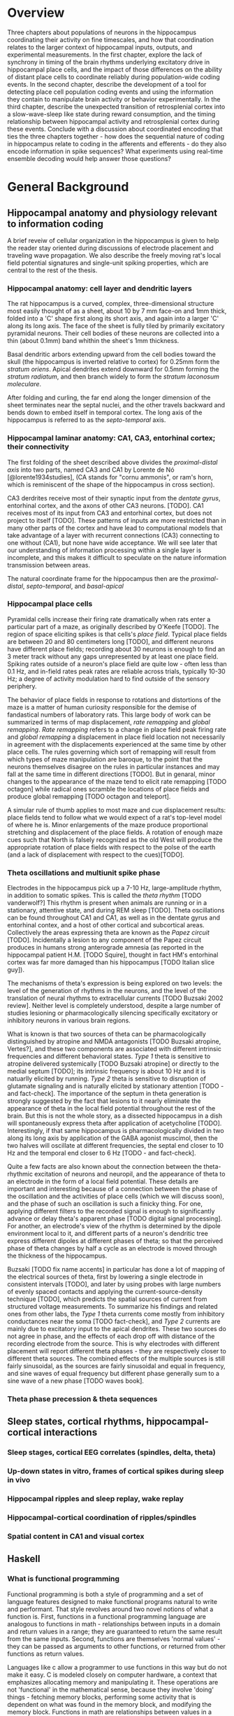 


* Overview

Three chapters about populations of neurons in the hippocampus
coordinating their activity on fine timescales, and how that
coordination relates to the larger context of hippocampal inputs,
outputs, and experimental measurements. In the first chapter, explore
the lack of synchrony in timing of the brain rhythms underlying
excitatory drive in hippocampal place cells, and the impact of those
differences on the ability of distant place cells to coordinate reliably
during population-wide coding events. In the second chapter, describe
the development of a tool for detecting place cell population coding
events and using the information they contain to manipulate brain
activity or behavior experimentally. In the third chapter, describe the
unexpected transition of retrosplenial cortex into a slow-wave-sleep
like state during reward consumption, and the timing relationship
between hippocampal activity and retrosplenial cortex during these
events. Conclude with a discussion about coordinated encoding that ties
the three chapters together - how does the sequential nature of coding
in hippocampus relate to coding in the afferents and efferents - 
do they also encode information in spike sequences? What experiments 
using real-time ensemble decoding would help answer those questions?




* General Background

** Hippocampal anatomy and physiology relevant to information coding

A brief reveiw of cellular organization in the hippocampus is given to help the reader stay oriented during discussions of electrode placement and traveling wave propagation. We also describe the freely moving rat's local field potential signatures and single-unit spiking properties, which are central to the rest of the thesis.

*** Hippocampal anatomy: cell layer and dendritic layers
The rat hippocampus is a curved, complex, three-dimensional structure most easily thought of as a sheet, about 10 by 7 mm face-on and 1mm thick, folded into a 'C' shape first along its short axis, and again into a larger 'C' along its long axis. The face of the sheet is fully tiled by primarily excitatory pyramidal neurons. Their cell bodies of these neurons are collected into a thin (about 0.1mm) band whithin the sheet's 1mm thickness. 

Basal dendritic arbors extending upward from the cell bodies toward the skull (the hippocampus is inverted relative to cortex) for 0.25mm form the /stratum oriens/. Apical dendrites extend downward for 0.5mm forming the /stratum radiatum/, and then branch widely to form the /stratum laconosum moleculare/.

After folding and curling, the far end along the longer dimension of the sheet terminates near the septal nuclei, and the other travels backward and bends down to embed itself in temporal cortex. The long axis of the hippocampus is referred to as the /septo-temporal/ axis.

*** Hippocampal laminar anatomy: CA1, CA3, entorhinal cortex; their connectivity
The first folding of the sheet described above divides the /proximal-distal axis/ into two parts, named CA3 and CA1 by Lorente de Nó [@lorente1934studies], (CA stands for "cornu ammonis", or ram's horn, which is reminiscent of the shape of the hippocampus in cross section).

CA3 derdrites receive most of their synaptic input from the /dentate gyrus/, entorhinal cortex, and the axons of other CA3 neurons. [TODO]. CA1 receives most of its input from CA3 and entorhinal cortex, but does not project to itself [TODO]. These patterns of inputs are more restricted than in many other parts of the cortex and have lead to computational models that take advantage of a layer with recurrent connections (CA3) connecting to one without (CA1), but none have wide acceptance. We will see later that our understanding of information processing within a single layer is incomplete, and this makes it difficult to speculate on the nature information transmission between areas.

The natural coordinate frame for the hippocampus then are the /proximal-distal/, /septo-temporal/, and /basal-apical/ 

*** Hippocampal place cells
Pyramidal cells increase their firing rate dramatically when rats enter a particular part of a maze, as originally described by O'Keefe [TODO]. The region of space eliciting spikes is that cells's /place field/. Typical place fields are between 20 and 80 centimeters long [TODO], and different neurons have different place fields; recording about 30 neurons is enough to find an 3 meter track without any gaps unrepresented by at least one place field. Spiking rates outside of a neuron's place field are quite low - often less than 0.1 Hz, and in-field rates peak rates are reliable across trials, typically 10-30 Hz; a degree of activity modulation hard to find outside of the sensory periphery.

The behavior of place fields in response to rotations and distortions of the maze is a matter of human curiosity responsible for the demise of fandastical numbers of laboratory rats. This large body of work can be summarized in terms of map displacement, /rate remapping/ and /global remapping/. /Rate remapping/ refers to a change in place field peak firing rate and /global remapping/ a displacement in place field location not necessarily in agreement with the displacements experienced at the same time by other place cells. The rules governing which sort of remapping will result from which types of maze manipulation are baroque, to the point that the neurons themselves disagree on the rules in particular instances and may fall at the same time in different directions [TODO]. But in genaral, minor changes to the appearance of the maze tend to elicit rate remapping [TODO octagon] while radical ones scramble the locations of place fields and produce global remapping [TODO octagon and teleport].

A simular rule of thumb applies to most maze and cue displacement results: place fields tend to follow what we would expect of a rat's top-level model of where he is. Minor enlargements of the maze produce proportional stretching and displacement of the place fields. A rotation of enough maze cues such that North is falsely recognized as the old West will produce the appropriate rotation of place fields with respect to the polse of the earth (and a lack of displacement with respect to the cues)[TODO].


*** Theta oscillations and multiunit spike phase
Electrodes in the hippocampus pick up a 7-10 Hz, large-amplitude rhythm, in addition to somatic spikes. This is called the /theta rhythm/ [TODO vanderwolf?] This rhythm is present when animals are running or in a stationary, attentive state, and during REM sleep [TODO]. Theta oscillations can be found throughout CA1 and CA1, as well as in the dentate gyrus and entorhinal contex, and a host of other cortical and subcortical areas. Collectively the areas expressing theta are known as the /Papez circuit/ [TODO]. Incidentally a lesion to any component of the Papez circuit produces in humans strong anterograde amnesia (as reported in the hippocampal patient H.M. [TODO Squire], thought in fact HM's entorhinal cortex was far more damaged than his hippocampus [TODO Italian slice guy]).

The mechanisms of theta's expression is being explored on two levels: the level of the generation of rhythms in the neurons, and the level of the translation of neural rhythms to extracellular currents [TODO Buzsaki 2002 review]. Neither level is completely understood, despite a large number of studies lesioning or pharmacologically silencing specifically excitatory or inhibitory neurons in various brain regions. 

What is known is that two sources of theta can be pharmacologically distinguished by atropine and NMDA antagonists [TODO Buzsaki atropine, Vertes?], and these two components are associated with different intrinsic frequencies and different behavioral states. /Type 1/ theta is sensitive to atropine delivered systemically [TODO Buzsaki atropine] or directly to the medial septum [TODO]; its intrinsic frequency is about 10 Hz and it is natuarlly elicited by running. /Type 2/ theta is sensitive to disruption of glutamate signaling and is naturally elicited by stationary attention [TODO - and fact-check]. The importance of the septum in theta generation is strongly suggested by the fact that lesions to it nearly eliminate the appearance of theta in the local field potential throughout the rest of the brain. But this is not the whole story, as a dissected hippocampus in a dish will spontaneously express theta after application of acetycholine [TODO]. Interestingly, if that same hippocampus is pharmacologically divided in two along its long axis by application of the GABA agonist muscimol, then the two halves will oscillate at different frequencies, the septal end closer to 10 Hz and the temporal end closer to 6 Hz [TODO - and fact-check].

Quite a few facts are also known about the connection between the theta-rhythmic excitation of neurons and neuropil, and the appearance of theta to an electrode in the form of a local field potential. These details are important and interesting because of a connection between the phase of the oscillation and the activities of place cells (which we will discuss soon), and the phase of such an oscillation is such a finicky thing. For one, applying different filters to the recorded signal is enough to significantly advance or delay theta's apparent phase [TODO digital signal processing]. For another, an electrode's view of the rhythm is determined by the dipole environment local to it, and different parts of a neuron's dendritic tree express different dipoles at different phases of theta; so that the perceived phase of theta changes by half a cycle as an electrode is moved through the thickness of the hippocampus.

Buzsaki [TODO fix name accents] in particular has done a lot of mapping of the electrical sources of theta, first by lowering a single electrode in consistent intervals [TODO], and later by using probes with large numbers of evenly spaced contacts and applying the current-source-density technique [TODO], which predicts the spatial sources of current from structured voltage measurements. To summarize his findings and related ones from other labs, the /Type 1/ theta currents come mostly from inhibitory conductances near the soma [TODO fact-check], and /Type 2/ currents are mainly due to excitatory input to the apical dendrites. These two sources do not agree in phase, and the effects of each drop off with distance of the recording electrode from the source. This is why electrodes with different placement will report different theta phases - they are respectively closer to different theta sources. The combined effects of the multiple sources is still fairly sinusoidal, as the sources are fairly sinusoidal and equal in frequency, and sine waves of equal frequency but different phase generally sum to a sine wave of a new phase [TODO waves book].



*** Theta phase precession & theta sequences

** Sleep states, cortical rhythms, hippocampal-cortical interactions

*** Sleep stages, cortical EEG correlates (spindles, delta, theta)
*** Up-down states in vitro, frames of cortical spikes during sleep in vivo
*** Hippocampal ripples and sleep replay, wake replay
*** Hippocampal-cortical coordination of ripples/spindles
*** Spatial content in CA1 and visual cortex


** Haskell

*** What is functional programming
Functional programming is both a style of programming and a set of language features designed to make functional programs natural to write and performant. That style revolves around two novel notions of what a function is. First, functions in a functional programming language are analogous to functions in math - relationships between inputs in a domain and return values in a range; they are guaranteed to return the same result from the same inputs. Second, functions are themselves 'normal values' - they can be passed as arguments to other functions, or returned from other functions as return values.

Languages like c allow a programmer to use functions in this way but do not make it easy. C is modeled closely on computer hardware, a context that emphasizes allocating memory and manipulating it. These operations are not 'functional' in the mathematical sense, because they involve 'doing' things - fetching memory blocks, performing some activity that is dependent on what was found in the memory block, and modifying the memory block. Functions in math are relationships between values in a domain and a range; these relationships are not dependent on the state of things like memory blocks, and the evaluation of a function's result in math does not impact the world in a way that changes other mathematical equations.

More natural support for functional programming is available in many higher-level languages, for instance python has the builtin functions $map$, which takes a function and a list and returns a list with the function applied to each element. We can write a function that modifies a single number and apply that function to a list of numbers using $map$.

\singlespacing

#+NAME: pythonMap
#+BEGIN_SRC python :results output
  def topLimit(x):
      if x > 10:
          return 10
      else:
          return x

  print map(topLimit,[1,15,20,3,-2,5])
#+END_SRC
#+RESULTS: pythonMap
: [1, 10, 10, 3, -2, 5]

\doublespacing

The $map$ function in Haskell looks very similar, except that there are no parentheses used in applying a function to its arguments. The first line defines the function $topLimit$ as a mapping from number to number, and the second line uses $map$ to apply $topLimit$ to a list of numbers.

\singlespacing

#+NAME: haskellMap 
#+BEGIN_SRC haskell :tangle tangles/haskellMap.hs
module Main where

  topLimit x
    | x > 10    = 10 
    | otherwise = x  

  main = print( map topLimit [1,15,20,3,-2,2] )
#+END_SRC

#+BEGIN_SRC sh :results output :exports results
runhaskell tangles/haskellMap.hs
#+END_SRC

#+RESULTS:
| [1 | 10 | 10 | 3 | -2 | 2] |


\doublespacing

*** What are types
Types are sets like $Integer$ or $String$ whose elements are values, like $\{0, 1, -1, 2, -2, ...\}$ and $\{'Greg', 'Hello\ neuron\backslash n', ...\}$ respectively [TODO]. Their role is to annotate data in a program, which would otherwise exist only as $0$ s and $1$ s whose identity would need to be tracked by the programmer. These annotations ensure that functions and data are paired in the correct way - for example preventing the programmer from attemping to take the square root of a string.

That basic motivation for types has been taken much further in the design of different programming languages. The nature of types is the main feature distinguishing programming languages [TODO]. Type systems divide languages into classes like dynamically typed languages (e.g. python, javascript, lisp), in which values can adopt a new type if the context demands it; and statically typed languages (e.g. c++, Java, Haskell), in which they can't. The term 'object oriented programming' refers to one style of type system, in which smaller types can be collected into a larger type called a 'class', and classes can be derived from a parent class [TODO]. The typical example is a $Car$ class that has associated data, such as a $String$ to identify its owner, a pair of $Number$ s to indicate its location, and a $Number$ to indicate its speed. Another class $Truck$ could be derived from $Car$, and the $Truck$ type would inherit the $Car$ s associated data. We can add additional associated data, like a $Number$ type to indicate the maximum payload and a $Number$ to store the tow rating of its trailer hitch. Individual $Car$ s would be constructed in the program with concrete values in all the associated data fields. The goal in an object-oriented design is to build a heirarchy of sets (types, classes) that reflects the heirarchy of labels of objects. Internal properties of the objects being modeled are 'inside' the types, and running a program involves modifying these interval values. Consequently, the style is very noun-oriented [TODO - Yegee post].

An alternative foundation is to model types around logic, capturing ideas like mutual exclusion, associated data, and value-to-value relationships in the types. We need an example here:

\singlespacing

#+BEGIN_SRC haskell
  data Coord = C Double Double  -- (1)

  ptA = C 0.1 0.1 :: Coord      -- (2)
  ptB = C 1.1 0.1 :: Coord
  ptC = C 0.5 2.1 :: Coord

  data SpikeRegion =            -- (3)
      Box       { corners :: (Coord,Coord), bChans :: (Int,Int)}
    | Polygon   { polyPoints :: [Coord],    pChans :: (Int,Int)}      
    | Union     SpikeRegion SpikeRegion
    | Intersect SpikeRegion SpikeRegion
    | Diff      { rBase :: SpikeRegion, rDelete :: SpikeRegion}

regionA :: SpikeRegion          -- (4)
regionA = Box {corners = (ptA, ptB), bChans = (1,2)}

regionB :: SpikeRegion
regionB = Polygon { polyPoints = [ptA,ptB,ptC], pChans = (2,3)}

regionC :: SpikeRegion
regionC = Intersect regionA regionB
#+END_SRC

 - $(1)$: We first define our own set $Coord$, the set of all pairs of $Double$ s (real numbers). The $C$ is a 'constructor' that can be used to build a $Coord$.

 - $(2)$: $ptA$, $ptB$ and $ptC$ are each particular $Coord$ s, built from $C$ and a pair of real numbers.

 - $(3)$: We define a more complicated type, $SpikeRegion$, the set of amplitude regions that could be used to spike-sort tetrode data. A spike region could take one of five forms. The definition of each form is separated by a $|$ and a new line. The $Box$ constructor builds a Spike Region from a pair of $Coord$ s and the pair of electrode channels used for sorting. The terms 'corners' and 'bChans' here are not important - they are just labels for accessing the $Box$ s internal data later. Alternatively, the $Polygon$ constructor can be appleid to a list of $Coord$ s. $Union$ is different; it is built from its constructor and a pair of other $SpikeRegion$ s. Its meaning in our program is: 'the space that is in either of the associated bounding regions'.

 - $(4)$: We define three different regions. The first is a rectangular region defined for tetrode channels 1 and 2. The second is a polygonal region defined by our three $Coord$ s on channels 2 and 3. The third is the intersection of the first two regions. $regionC$ is a typical sort of region used in manual cluster-cutting: the intersection of regions drawn on two projections. A region that uses a third projection to further restrict $regionC$ could be constructed simply as $Intersect\ regionC\ anotherRegion$.

\doublespacing

To declare five mutually-exclusive sorts of regions in Python, we have two options, neithof of which are as intuitive as the Haskell type above. 

First, we could write one class with an associated string that we set to 'box', 'polygon', etc, as well as the sum of all the associated data for all of the possible sorts of regions. This solution allows a programmer using a $SpikeRegion$ type to accidentally use value that does not belong with that sort of region. If we try to refer to one of the $Intersection$ 's sub-regions when our region is a $Box$, our program will crash at some time in execution. An more serious issue would arise if data were used in a way that disagrees with the meaning of the type but does not cause a crash. It would be a very innocent mistake for a programmer to accidentally make use of the $bChans$ data when working with a $Union$ region, believing that they are taking the union of two projections instead of a union within the full 4 channels of a tetrode. This is a silent bug; the program will run but produce incorrect results. In the best case, a user will notice this and the bug will be fixed; in the worst case the error will propagate into the experimental conclusions.

Alternatively, we could use object-oriented style in Python to enfoce the invariant that $Box$ and $Union$ and the others are associated with different sorts of data. The approach would be to define a $GenericRegion$ class with no assaciated data, and one associated 'stub' function for checking whether the generic region contains a spike (the stub will not be implemented - it's a placeholder). Then five new classes can be written for the five types of region. The derived $Box$ class will have fields for the corners of the box and for the channels of the electrode. The derived $Intersection$ class will have two references to other $SpikeRegion$ s. This solution enforces our invariant nicely, but it forces the functions that use a subtype of $SpikeRegion$ to resolve the actual type; and it cost us a lot of boiler-plate code defining all of our subtypes. Aditionally, we have no way to keep track of whether additional classes will be derived in distant files that are part of the same program.

The mechanism of defining data types in Haskell allows (in fact, forces) the programmer to enumerate the variants of a type in one place, circumventing the issues discussed in the context of Python's types. Additionally, because the definition of our data is collected into one place, the compiler can know enough about our type check its use during compilation, before the program is ever run. It would be impossible for the programmer to accidentally refer to the sub-region of a $Polygon$ and produce an error in running code, for example, because the compiler would recognize this as a contradiction in terms ($Polygon$ has no associated sub-region data) and refuse to produce an program from the faulty code. The compiler can also ensure than any function operating on $SpikeRegions$ has handled every possible case of $SpikeRegion$. This checking is a tremendous source of help to a programmer experimenting with changes in the data model. Without this checking, bringing the rest of a program into alignment with a change to a data definition is often done by running the program to the point of failure, finding and fixing one bug at a time.

Functions in Haskell are values and therefore have types. Their types indicate their domain and range. $length$ is a function from $[a]$ (list of any type) to $Integer$. We will also define a tetrode spike and a function for judging whether it is in a region.

\singlespacing

#+BEGIN_SRC haskell
length :: [a] -> Int
length =  undefined   -- we'll implement length soon

data TetrodeSpike = TS [Double]

regionContainsSpike :: SpikeRegion -> TetrodeSpike -> Bool
regionContainsSpike =  undefined
#+END_SRC

\doublespacing

The type of $regionContainsSpike$ looks strange to normal programmers because there is not a clear distinction between arguments and return values. However there is something interesting happening. The $\rightarrow$ in a type is right associative, so $a \rightarrow b \rightarrow c$ is synonymous with $a \rightarrow (b \rightarrow c)$. $regionContainsSpike$ is in fact a function that takes a $SpikeRegion$ and returns a $(TetrodeSpike \rightarrow Bool)$, a function. We can apply this new function to a $TetrodeSpike$ to get a $Bool$. Surprisingly, all functions in Haskell are 'actually' functions of one argument. Multiple-function arguments can always be simulated in terms of single-argument functions that return new functions taking one argument fewer.

*** Declarative programming

Another side of the story of how Haskell facilitates writing code with fewer bugs is /immutability/ - the notion that variables are fixed at a single value throughout a program. The rationalle is that the behavior of a program is much harder to reason about when variables are allowed to change value. All modern languages have facilities for limiting the access of particular variables to specific other regions in the source code, to make this reasoning easier. Haskell goes to the extreme by forbiding any variable from changing.

Removing the ability to change a variable is obviously an enormous restriction on the flexability and usefullness of a language, and it's not immediately clear how many types of programs we could recover in this regime. In fact, this aspect of Haskell was very unflattering during its early history [TODO - lazy with class]. But a great deal of research and practice have resulted in new programming tools, styles and idioms that bridge the gap. After importing something called a /monad/ from abstract mathematics, the notion of change could be integrated into the type system in a highly principled way [TODO Wadler], and now Haskell is an exceptionally good language for coordinating programs with moving parts and uncertainty from the data in the world.

But before resorting to monads, it is usefull to see how many values can be computed without making use of changing variables, using pure mathematical equations instead.

\singlespacing

#+BEGIN_SRC haskell
length :: [a]    -> Int
length    []     =  0
length    (x:xs) =  1 + length xs
#+END_SRC

\doublespacing

In this listing, the function $length$ is defined by parts. The length of the empty list ( [] ) is $0$. The length of any list that can be broken into its first element and a remainder is $1$ more than the length of the remainder. Evaluating the right-hand-side in the non-empty-list case involves a recursive call to length on $xs$. The term $(x:xs)$ on the left-hand side is a way of naming different parts of the input value passed to the function that makes this kind of recursive definition (the definition of functions in general) convenient. These names only apply within the body of the function, they aren't permanently stored or passed into subfunctions. So when we recursively descend into length, the name $xs$ is a different variable in each context, respectively being bound to a smaller sublist. This is easier to see with the names removed completely:

\singlespacing

#+BEGIN_SRC haskell
  length "Rat"           -- matches (R:"at")
= 1 + length "at"        -- matches (a:"t")
= 1 + 1 + length "t"     -- matches (t: [])
= 1 + 1 + 1 + length []  -- matches []
= 1 + 1 + 1 + 0
= 3
#+END_SRC

\doublespacing

Using recursion, we described the length of the list, rather than computing it with iteration as we would in Python:

\singlespacing

#+BEGIN_SRC python :results output :exports both
def listLength(x):
    nElem = 0
    for i in x:
        nElem = nElem + 1
    return nElem 

print listLength('Hello iteration.')
#+END_SRC

#+RESULTS:
: 16

\doublespacing

The differences between declarative and traditional styles becomes more clear when we combine pieces together into larger programs. Let's try to take the product of the first 10 elemnts of the Fibbonacci sequence.

\singlespacing

#+BEGIN_SRC python :results output :exports both
def listProduct(xs):
    acc = 1
    for n in xs:
        acc = acc * n;
    return acc

def makeFibbonacci(nElems):
    fibs = [1,1]
    for n in range(2,nElems):
        fibs.insert(n,fibs[n-1] + fibs[n-2])
    return fibs

print listProduct(makeFibbonacci(10))

#+END_SRC

#+RESULTS:
: 122522400

\doublespacing

This works, but it's a little unsatisfying to have to say how to build an array filled with Fibbonacci numbers, instead of describing the series itself, and that the definition is tangled up with an arbitrary detail, the length of the list we want to produce. What would happen if we needed the $1000000000$th number, and the array didn't fit it memory? Should we have used something more complicated like a generator, to produce Fibbonacci numbers without using increasing amounts of memory? This would force any users of $makeFibbonacci$ to consume streams. In Haskell, we use recursion to declare what Fibbonacci numbers are:

\singlespacing

#+BEGIN_SRC haskell :tangle tangles/fib.hs
fibs :: [Integer]
fibs = [1,1] ++ (zipWith (+) fibs (tail fibs))
#+END_SRC

\doublespacing

Translating this into English, $fibs$ is the list [1,1] followed by the list-wise sum of $fibs$ with $fibs$ less its first element. The surprising fact that we can define a value in terms of itself comes from the fact that, in math, we don't need to know the entire list $fibs$ in order to apply a function to $fibs$, we only need to know enough about $fibs$ to satisfy what will be used by the function. Here $fibs$ is defined as a seed and a function that only needs the seed in order to produce the next value. But this is an implementation detail. From the point of view of the programmer, we have our hands on a value $fibs$ that is indistinguiquasble from the entire infinite series. Trying to take the product of the list will take infinite time, not because our definition is infinite, but because we are doing something infinite. On the other hand, we can do something finite with something infinite, and it will take only finite time.

\singlespacing

#+BEGIN_SRC haskell :tangle tangles/fibprod.hs
module Main where

fibs = [1,1] ++ (zipWith (+) fibs (tail fibs))
prodFibs n = product (take n fibs)
main = print(prodFibs 10)
#+END_SRC

#+BEGIN_SRC sh :results output :exports results
runhaskell tangles/fibprod.hs
#+END_SRC

#+RESULTS:
: 122522400

\doublespacing

This property of being able to apply functions to arguments when the arguments aren't fully known is called $laziness$, and it is one of the main features allowing declarative programming style and the combination of diverse software components into large programs. Combining infinite things with other infinite things in finite time, and decoupling mathematical models from details about how many elements to generate, are central to that. For an excellent discussion of functional programming's role as a glue layer between large components see Why Functional Programming Matters [@hughes1989functional].

*** Avoiding bugs by lifting program logic into types, compiler catches mistakes early

*** Concurrency - difficulty of running multiple threads simultaneously
*** Software transactional memory




* Coordinated information coding in a desynchronized network


** Abstract

Brain  areas involved in mnemonic and spatial processing are locked to an underlying 8-12 Hz oscillation known as the theta rhythm.  Different layers of entorhinal cortex, subcortical areas, and hippocampal subfields are each maximally activated during different theta phases; even within field CA1, theta-locked excitation is offset in a gradient manner.  In addition to pacing cell excitability, theta influences spatial information processing by organizing the timing of place cell ensembles into temporally precise sequences. We sought to determine the impact of theta timing offsets on the coordination of spatial representations in ensembles of place cells in different brain areas.

Along the CA1 septal-temporal axis, we found spatial information content to be synchronized to within 5 ms (TODO), despite a time offset in theta on the order of 30 ms (TODO). Offsets in excitability manifest as a subtle tendency for different brain areas to be more active at different phases of the theta cycle, but this is independent of the encoded spatial information. The same degree of inter-area synchrony is apparent in the hippocampus of stationary rats, which sporadically replays sequences of spatial locations.

This observed information synchrony in the context of desynchronized excitation provides a constraint for future models of fast-timescale space coding. Integrating these findings into a model of theta phase encoding can accoun for previous observations of diverse It also has implications for the integration of spatial signals in downstream structures, which may be befuddled by anything short of a coherent message from converging inputs.

This finding is at odds with prior models that strictly link theta phase to place cell spike timing. Adding a baseline excitatory drive to each area according to that area's phase offset brings the population information into synchrony and accounts for anatomical gradations in spatial receptive field shape.  These results show that fine-timescale information coding can be decoupled from underlying differences in timing of excitatory drive.


** Introduction

*** CA1 place cell excitation is timed by 10Hz oscillation - theta rhythm
In many brain areas associated with spatial learning [@morris1984developments; @o1971hippocampus; @ranck1984head; @hafting2005microstructure] and episodic memory [@milner1968further; @victor1971wernicke; @annese2014postmortem], neural activity is modulated by a 7-12 Hz oscillation called the theta rhythm [@vanderwolf1969hippocampal; @buzsaki2002theta; @mitchell1980generation].  The influence of the theta oscillation on spatial and mnemonic information processing has been appreciated at two levels. On the global level, theta is thought to coordinate activity between connected brain regions [@lubenov2009hippocampal; @jones2005theta; @sirota2008entrainment; @colgin2009frequency; @fries2009neuronal]. Locally, theta shapes the fine-timescale properties of information coding within brain areas, by way of theta phase precession [@o1993phase, @skaggs1996theta; @mehta2002role; @dragoi2006temporal; @hafting2008hippocampus].

*** Theta sequences
Place cells spike at precise phases of theta that depend on where a rat is within the place field. The spikes at the beginning of the place cell occur at early phases and spike near the end of the field occur at later phases [@o1993phase]. This lead to the prediction that a collection of cells with partlialy overlapping fields will fire in a strict order according to the relative positions of the place fields [@skaggs1996theta; @dragoi2006temporal]. Later these sequences were observed directly in large groups of simultaneously recorded neurons [@foster2007hippocampal; @gupta2012segmentation; @davidson2009hippocampal]. Interestingly, the tight temporal alignment of place cells in theta sequences is greater than the precision with which individual cells align their spikes to the theta oscillation [@foster2007hippocampal].

Our goal is to understand how the brain processes information during navigation and how that processing leads to later recall. Although we can determine a rat's position very precisely using only firing rate information from place cells [@ahmed2009hippocampal], it has not been established that this is how the rest of the brain interprets hippocampal spiking [@eichenbaum2000hippocampus]. The conspicuously precise sequential ordering of place cell ensembles beyond the temporal resolution of a rate code suggests these sequences as not just a means for adding a bit more accuracy to an estimate of one's current position [@maurer2007network] but a potentially fundamental aspect of limbic information processing [@cheng2013rigid; @chen2014neural].

Understanding the mechanism of theta sequence generation will be important for reasoning about their interactions with other brain areas and possible functional roles. There is not agreement about their mechanism though (in fact very little is known about the origins of spatial properties of cells throughought the limbic circuit), but hypothesized models fall into three camps that emphasize either oscillatory interference, Hebbian phase sequences, or subthreshold receptive fields.

The oscillatory interference model suggests that place cells oscillate at a rate slightly faster than theta measured in the LFP, and that the interference pattern of the two oscillators is a more complex waveform with local peaks that precess with respect to the LFP theta and a low frequency envelope that determines the length of the place field (for details, see [@o1993phase]). This theory is supported by intracellular recordings of the soma and dendrites of hippocampal place cells, which do indeed produce precessing spikes in response to inputs presented at different frequencies [@magee2001dendritic], and which show some signs of oscillatory accelleration during movement through the place field [@harvey2009intracellular]. The main weakness of the model is that the oscillations discussed are purely temporal and their interaction is expected to carry on at a constant rate regardless of an animal's speed, but in reality phase precession aligns with the animal's location within a place field better than it does with time spent in a place field [@o1993phase]. Tweaking the model to match this observation requires a degree of sustained proportional relationship between running speed and theta frequency that isn't seen empirically [@o1993phase; @mcfarland1975relationship; @slawinska1998frequency]. An additional problem for the oscillatory interference model comes from the observation that phase precession continues after the cessation of a brief silencing of the hippocampus [@zugaro2004spike; @moser2005test].

Hebbian phase sequences [@hebb2002organization] are sets of assemblies of cells that excite one another in a feed-forward synaptic chain. One constellation of neurons preferring location $x$ on the track collectively synapse on the population preferring $x+\delta$, and so on, causing a rapid succession of cell assemblies, initiated by the sensory details of the current physical location and terminated by the subsequent surge of theta-rhythmic inhibition, to sweep out a theta sequence ahead of the rat. This model suffers when it comes to producing theta sequences in two-dimensional arenas. Empirically, theta sequences sweep forward in the direction that the rat is facing. The hippocampus would somehow need to unmask selectively the synapses that activate a West-bound sequence of assemblies when the rat is headed West and a North-east bound sequence when the rat is headed North-east, etc. At this point it becomes hard to imagine how such specific matrices of connections could be formed and subsequently selected on a moment-to-moment basis, although there is some work involving grid cells [@hafting2005microstructure] that may make this more feasible [@mcnaughton2006path].

The third model, called the rate-to-phase model, considers CA1 spike timing as an interaction between an excitatory input that ramps up smoothly with spatial location in a place field, on one hand, and the temporally oscillating inhibitory effect of theta, on the other [@mehta2002role]. For any given position in the place field, spikes are fired at the moment when inhibition drops below the excitation associated with that location. Progress in the field and greater excitation means less waiting for inhibition to drop to meet the excitation level, and thus earlier phases. This model directly references space to achieve phase precession, and therefore naturally copes with the finding that phase precession goes according to distance traversed within a field than time spend in a field. Because neither this model nor the phase sequence model involve previous reverberatory activity, they are both compatible with the transient inhibition studies [@zugaro2004spike; @moser2005test].

One thing that is unclear about the rate-to-phase model is where these hypothesized excitatory ramp comes from. The ramping excitation is strictly required to be monotonically increasing; if it were bell-shaped like the place fields of some place cells, we would expect to see a pattern of phase precession followed by phase procession back to late phases, but this does not happen. Additionally, there is no known mechanism that could smooth the summed inputs to CA1 into such a flat ramp; indeed the main inputs to CA1 are themselves theta-rhythmic signals.

Another parameter the rate-to-phase model leaves abstract is the nature of the rhythmic inhibition. It it the somatic inhibition on place cells, the trough of dentricic excitation, the peak spiking phase of a particular class of interneuron? The model works well for accounting for phase precession through a single field without committing to a particular concrete source of theta, but we will need more information as we try to predict higher-order features, for example, the behavior of pairs of cells that for whatever reason are not receiving identical inhibitory inputs.

Theta phase precession has been observed in CA3 [@o1993phase], dentate gyrus (DG) [@skaggs1996theta], medial prefrontal cortex [@jones2005phase], ventral striatum [@van2011theta], entorhinal cortex (EC) layer II (but not layer III) [@hafting2008hippocampus] and the subiculum [@kim2012spatial], as well. Whether phase precession organizes cells within a given area into theta sequences or supplies some other form of ensemble organization, we refer to this as a 'local' role for theta: a set of timing constraints that single cells or small groups must obey perhaps for temporal coding or time-sequence coding.

*** Communication through coherence
At the same time, there is an effort to understand the firing properties of parts of the hippocampus in terms of information flow through a heirarchy of structures with unique functions, similar to the work being done in the visual circuit [@maunsell1983connections]. Here, theta is hypothesized to have a more global role in facilitating the transmission of information between areas. Hippocampal and prefrontal cortical theta oscillations become coherent at times when maze navigation needs to refer to the contents of working memory [@jones2005theta], and this coherence is reflected in the spike times of both hipocampal and prefrontal neurons [@siapas2005prefrontal; @wierzynski2009state]. Spatially restricted bouts of gamma oscillations in somatosensory cortex are modulated by hippocampal theta phase [@sirota2008entrainment], providing an interesting link to the large litterature surrounding cortical gamma oscillations. More direct evidence on the role of theta in pacing gamma oscillations comes from Colgin et. al. [@colgin2009frequency], who showed that in CA1, high-frequence gamma oscillations occur primarily at the peak CA1 spiking phase and are coherent with simultaneous high-frequency gamma oscillations in entorhinal cortex; while low-frequncy gamma is strongest about 90° earlier and is coherent with low-frequency gamma in hippocampal CA3. Based on this Colgin argues that selective theta coherence tunes CA1 to comminucate prefferentialy with one input source or the other.

A related global role for theta attributes specific sorts of information processing to different theta phases; namely that the phase associated with peak entorhinal cortex spiking is responsible for encoding new information and the phase associated with input from CA3 is responsible for memory retrieval [@hasselmo2002proposed].

*** Tension between hypothesized roles in gating communication channels and encoding
These two roles for theta oscillations are difficult to unify, because they make conflicting demands on the details of how neurons interact with the oscillation. If a cell is meeting the timing requirements of selective communication with varying brain areas, can it simultaneously be aligning its spikes fall at progressively earlier theta phases when a rat moves through the cell's place field? 

One model suggests that meeting these requirements simultaneously results in strict relationships between global and local phenomenon, and that we get scientific findings from this 'for free'. Fries [@fries2009model] extrapolates from Colgin's [@colgin2009frequency] work and concludes that early phases of theta in CA1 processes cortical information about the current state of things, and later phases use the modeling capabilities of CA3 to extrapolate into the future. This model is appealing when observing the shape of theta sequences in place cell ensembles; they begin near the rat's current position and sweep quickly out ahead of him, repeating this at every theta cycle. And it accords with the notion of the entorhinal cortex as a sensory structure (being upstream of the hippocampus), and Marr's notion of the CA3 as a pattern extrapolator [@marr1971simple].

Can we account for the theta-locked spike timing of limbic circuit structures in terms of their anatomical ordering? Here things become more difficult. Mizuseki et. al. [@mizuseki2009theta] show that cells in different structures prefer to fire at differet theta phases that bear little reseblance to the sequence implied by a synaptic traversal of the circuit. Rather than EC-Layer II $\rightarrow$ DG $\rightarrow$ CA3 $\rightarrow$ CA1 $\rightarrow$ -> EC-Layer V (the synaptic pathway of the major hippocampal excitatory circuit), CA3 principal cells to spike 90° earlier than EC-Layer II principal cells.  Additionally, spikes of CA1 neurons occur at the opposite phase from that of their peak dendritic excitation [@kamondi1998theta; @buzsaki2002theta].  This phenomenon is acceptable to the global account of theta; it allows for the opening of 'temporal windows' of processing between sequential anatomical processing stages [@mizuseki2009theta]. But it is at odds with intuitive and formal [@huxter2003independent; @kamondi1998theta] models of the fine timescale spiking of place cells, which we expect to follow behind their inputs by conduction delays and synaptic delays. The empirical timing relationships are much longer [@mizuseki2009theta].

Colgin et. al. present data in support of a model associating particular phases of the theta oscillations of CA1 with the opening of specific communication channels to either CA3 or the entorhinal cortex [@colgin2009frequency].  The tension between theta's local and global roles is apparent here, as well. To the extent that CA3-CA1 and entorhinal-CA1 communication is limited to narrow windows of theta phase. Contrary to this, place coding in CA1 involves a smooth transition through cell ensembles that extends over much of the theta cycle [@foster2007hippocampal; @gupta2012segmentation].


*** Theta as traveling wave, excitatory time offsets over hippocampal CA1
Lubenov and Siapas [@lubenov2009hippocampal] presented a novel finding about the nature of the theta oscillation itself. Using large grids of tetrodes carefully positioned a uniform distance from the hippocampal cell layer, and sampling a large extent of the length of the hippocampus, they showed that the theta rhythm is not synchronous within hippocampal CA1. Instead, theta at the septal pole of CA1 are advanced in phase, theta in more posterior parts of CA1 are phase delayed, and theta measured inbetween has a graded delay. The combined activity of these delays resembles a traveling wave with a peak of excitation that 'moves' down the hippocampal long axis once for every cycle of theta. The characteristics of this wave vary from cycle to cycle, but tend to have a spatial wavelength of 12mm, a wavefront speed of 75 mm/sec and a preferred direction about half way between the medial-lateral axis of the skull and the septo-temporal axis of the hippocampus.


*** Theta sequences: locally paced or globally synchronized?

The view of theta as a traveling wave will need to be factored in to any future models that unify the local and global roles for theta, because it has interesting implications in both areas. With theta mediating information transmission to and from CA1, how will those inputs and outputs cope with the fact that the window of receptivity is a moving target? Is it acceptable that structures receiving inputs from one part of CA1 will see maximum activity at a different time from structure receiving inputs from another part of CA1 - and could this sequencing actually be useful? 

How does this fit when we zoom in from talking about bulk spiking rates, to the level of information-carrying single spikes at the local level? If theta phase precession conforms to the anatomicaly sweeping of peak excitation, then theta sequences composed of sets of cells from different regions of CA1 would be similarly offset in time. The periodic replay of spatial sequences would begin slightly earlier in septal CA1 ensembles, and ensembles near intermediate CA1 would begin the same sequence about 45ms later, with ensembles further posterior starting later still. This time shifting may seem to complicate attempts to square theta sequences with anatomical communication. However, it leads to an interesting prediction: that local regions of hippocampus begins a representation trajectory at offset times. Because of this, a downstream structure observing a snapshot of the spiking activity across the whole hippocampus would see different parts of the track encoded at different anatomical locations. Or as Lubenov and Siapas put it, the hippocampus at any instant would not represent a point in space, but a linear span in space [@lubenov2009hippocampal].

Alternatively, theta sequences may not conform to the timing offsets suggested by the traveling theta wave, and the encoded information may be temporally synchronized over large anatomical distances, despite the presumed timing differences in their underlying drive. This scenario presents a very different picture to downstream structures - one in which bulk spike output of the hippocampus goes as a traveling wave, but the information content within it is coherent, and the entire structure does agree to a single point on the track at any instant.

We set out to measure the timing relationship between theta waves and place cell sequences in order to address this one question among many others aimed at unifying the local and global roles for theta in timing spikes. We characterized the impact of spatial tuning and anatomical distance on the cofiring of pairs of place cells, as well as the timing relationships of population-encoded trajectories recovered from anatomically distinct groups of cells, both across CA1 and between CA1 and CA3. We found that in most cases, timing offsets in theta sequences were significantly more synchronized than the temporally offset excitatory waves that modulate them. We suggest that information synchrony may be decoupled from the mechanisms that modulate excitation. This decoupling could be achived in a trivial way, by stipulating that phase precession begins and ends according to an underlying source that is in fact synchronized across hippocampus; or it could be achieved through an active mechanism that supplies extra excitation to the regions that would otherwise be temporally delayed by the traveling theta wave.

** Materials & Methods
*** Subjects

All procedures were approved by the Committee on Animal Care at Massachusetts Institute of Technology and followed US National Institutes of Health guidelines. Tetrode arrays were assembled and implanted  according to the procedure in Nguyen et. at. (TODO 2008) and Kloosterman et. al (TODO 2008). We made several modifications to the materials and proceduces to improve our multi-cell sampling.  First, we glued several hundred half-inch pieces of 29 guage and 30 guage hypodermic tubing into rows about 6 mm long, then stacked and glued the rows together to form a honeycomb patterned jig, for organizing the tetrode guide-tubes that would eventually inhabit the microdrive. Second, we developed the ArtE recording system (TODO detailed in Chapter 2) to run in parallel with our usual usual tetrode recording rig. The broader goals of the ArtE project are to enable real-time data analysis and feedback, but in this experiment we used it merely to increase the number of simultaneously recorded tetrodes.

*** Single-unit tetrode recording

Microdrive arrays were implanted with the center of the grid of tetrodes overlying dorsal CA1 (TODO A/P -4.0, M/L 3.5), spanning 3 mm of hippocampus in the septotemporal dimension and 1.5 mm proximo-distal. In two rats (TODO correct?), tetrodes were lowered into the pyramidal cell layer of CA1 over the course of 2 to 3 weeks and left there for several more weeks of recording.  In two more rats, tetrodes were first lowered into CA1, and later a subset of those was moved further to record simultaneously from field CA3. In each cell layer, we sought to maximize the number of neurons recorded and to minimize within-experiment drift, so closely tracked the shape of sharp wave ripples (which undergo characteristic changes during approach to the cell layer) and later the amplitudes of burgeoning clusters. If either of these factors changed overnight to a degree greater than expected, the tetrode was retracted by 30 - 60 micrometers.

*** Behavioral training

Behavioral training began when nearly all tetrodes exhibited separable spike clusters, and consisted of rewarding rats for simply running back and forth on a curved 3.4 meter linear track, or running continuously counter-clockwise on a 3.4 meter long circular track, with rewards given for every 360 degrees of running for the first 3 laps and for every 270 degrees thereafter. Food deprivation began one or two days prior to the beginning of acquisition, with rats receiving 30 grams of food per day, adjusted up or down depending on the rat's motivation to run and level of comfort (assessed by the amount sleep taken before the running session). The target food-deprived weight was 80\% of free-feeding weight, but we rarely achieved this without disrupting the sleep of the animals, so body weights tended to be 90\% of the free-feeding weight or more, especially after rats learned the simple rules of the task. Additionally, we provided large rewards throughout training (2-5 grams of wetted powdered rat chow per lap), to encourage the long stopping periods during which awake replay can be observed (TODO Foster, 2006). Under these conditions, rats run for about 20 laps or 30 minutes before becoming satiated and ignoring rewards.

*** Electrophysiological Characterization
Spikes and local field potentials were voltage buffered and recorded against a common white-matter reference, at 32 kHz and 2kHz respectively, and position was tracked at 15 Hz through a pair of alternating LED's mounted on the headstage, as in (TODO) Davidson et. al. (2009). Spikes were clustered manually using the custom program, xclust3 (M.A.W. TODO). Place fields were computed for each neuron as in Brown Sejnowski et al (TODO), by partitioning the track into 50 to 100 spatial bins, and dividing the number of spikes occurring with the rat in each spatial bin by the amount of time spent in that spatial bin, in each case only counting events when the rat was moving at least 10 cm/second around the track. Direction of running was also taken into account, allowing us to compute separate tuning curves for the two directions of running, which we label 'outbound' and 'inbound'.

To characterize the phase differences among tetrodes in CA1, a simple spatial traveling wave model was fit to the theta-frequency filtered LFP signals and the theta-filtered multiunit firing rate in turn, as in Lubenov and Spapas [@lubenov2009hippocampal]. TODO expand on this.

*** Theta sequences
Two complementary techniques were used to assess the relationship between phase offsets between tetrodes and timing offsets in spatial information encoding. First, in CA1-only recordings, a pairwise regression was performed similar to that in Dragoi and Buzsaki (TODO 2006), measuring the dependence of short-timescale peak spike time differences on the distance between the peaks of that pair's place fields. We added a second inedpendent variable to this regression: the anatomical distance between each pair of place cells. The result is a model that predicts the average latency between any pair of cells, given that pair's place fields, that pair's anatomical separation, and the parameters of the traveling wave pattern of phase offsets.

Second, Bayesian stimulus reconstruction (TODO Zhang et. al., 1998) was carried out independently using place cells from thre groups of tetrodes at the most septal end, the middle, or the most temporal end of the 3mm recording grid. Unlike the case for large populations of neurons, reconstructions from smaller anatomical subsets are considerably more noisy and do not reliably yield theta sequences. Session-averaged theta sequences were recovered by aligning the reconstructed position according to a shared theta phase and the rat's position on the track at that time. In both raw and session-averaged reconstruction cases, 2d autocorrelograms were taken to quantify the time-delay and space-delay between pairs of tetrode subgroups.

** Results

*** Theta phase spatial properties and timing offsets: 20ms delay per mm
We first characterized the timing of the local-field potential (LFP) theta rhythm within a ~3mm long, 1.5mm wide strip dorsal CA1, in electrodes embedded near the pyramidal cell layer. A traveling wave model was fit to the theta-filtered and Hilbert-transformed signals from 16 to 24 tetrodes, in 0.25 second segments, resulting in a timecourse of traveling theta wave parameters (Figure 1 TODO link). We focus on the parameters that characterize the desynchronization: spatial wavelength, wave propagation direction, and temporal wavelength. 

TODO

#+CAPTION: This is the caption for the next figure link (or table)
#+NAME:   fig:SED-HR4049
#+ATTR_LATEX: :width 5cm
[[./finalFigs/brainAndWaves.png]]

TODO

#+CAPTION: This is the caption for the next figure link (or table)
#+NAME:   fig:waveModel
#+ATTR_LATEX: :width 50px
[[./finalFigs/waveModel.png]]


Each of these parameters vary on a short timescale, but are fairly consistent between animals when averaged across time. Theta frequency during running (which has been reported many times before) varies from 7 $\pm$ 3 (Hz $\pm$ standard deviations) TODO. The spatial wavelength is 10.2 mm $\pm$ with standard deviation of 5 mm, and the dominant propagation direction is 0.3 $\pm$ 20 degrees (mean $\pm$ standard deviation) TODO. The fit of the model was not sigficantly higher during running (r^2^ = 0.7 $\pm$ 0.3) than during stopping periods (0.75 $\pm$ 0.3) when theta amplitude is low, suggesting that traveling waves are a broad enough family to fit many patterns of data (in fact, a traveling wave model will perfectly fit a set of perfectly synchronized oscillators; the spatial wavelength in this case would be infinity).

TODO

#+CAPTION: This is the caption for the next figure link (or table)
#+NAME:   fig:waveParameters
[[./finalFigs/waveTimecourse.png]]


To put the parameters of the traveling wave into concrete terms, the peaks of theta in CA1 occur at earlier times in tetrodes closer to the midline, and at later times in more lateral tetrodes. Every millimeter of movement along this axis produces approximately 15 $\pm$ 5ms (TODO) of LFP delay.

Using multiunit firing rate (MUA) instead of LFP to estimate the underlying rhythm produced qualitatively similar results, with some quantitative differences. The goodness-of-fit across many tetrodes to a single traveling wave model was lower for MUA than LFP (r^2 = 0.9 $\pm$ 0.1 (LFP) vs. 0.7 $\pm$ 0.1 (MUA) (TODO FIX)), and the propagation direction was  30 $\pm$ 10 degrees (TODO), more anterior than the LFP. Importantly, the spatial wavelength was approximately half of that estimated from the LFP (5.2 $\pm$ 3.1 mm). These parameters together result in a 30 $\pm$ 10 ms wavefront delay for each millimeter of travel along the direction of wave propagation.

TODO figure

Due to the differences between LFP and MUA estimates, and the tendency for the phase of an individual tetrode to deviate from others unpredictably when tetrodes are near the pyramidal cell layer, we focus the rest of our analysis on the relationship between spike times and a single "reference theta". 
 
*** Place cell pairs are synchronized across anatomical space
We directly measured the relationship between anatomical spacing and spike timing in pairs of place cells. If two cells with the same place field and phase precession profile are separated by a spatial interval corresponding to a 20ms (TODO) delay between theta peaks, two fast-timescale timing relationships are possible. Either phase precession is locked to to the local theta oscillation, and spikes from the cell 1mm 'downstream' with respect to the traveling wave will occur 20ms (TODO) later than those of the upstream cell (Figure 2A). Alternatively, if phase precession disregards the anatomical delays of theta phase, then spikes from the two cells should fire roughly in synchrony. Other timing relationships are possible of course, but it is not clear what they would imply mechanistically.

These predictions can be generalized beyond cell pairs with perfectly overlapping fields. Field separation will result in a theta-timescale timing shift due to phase precession. The virtual speed of the rat encoded in theta sequences is about 10 m/s, so a cell with a field peaking 0.5 meters beyond that of another cell will tend to spike 50 ms later, simply due to phase precession. If phase precession is paced against the local theta, then anatomical separation on the axis of the traveling wave should add to this delay linearly. We can use simple linear regression to estimate the independent effects of place field spacing and anatomical spacing on spike timing (Figure 2C). 

TODO

#+CAPTION: This is the caption for the next figure link (or table)
#+NAME:   fig:pairsExplanation
[[./finalFigs/pairXCorr.png]]

Pooling across several recording sessions with large numbers of simultaneously recorded cells, anatomical distance contributes 0.7 $\pm 3.3 ms per medial-lateral mm.
Pooling cell pairs across rats, we estimate each meter of place field distance to contribute 20 $\pm$ 6 ms (TODO) of delay and each mm of anatomical spacing along the traveling wave axis contributing 2 $\pm$ 5 ms (TODO). In other words, place cells fire with temporal delays that reflect spatial relationships on the track, and these spiking events are tightly coordinated throughout the measured extent of CA1 (about 3 mm).

TODO

#+CAPTION: This is the caption for the next figure link (or table)
#+NAME:   fig:pairsSummary
[[./finalFigs/pairXcorrSummary.png]]


#+CAPTION: This is the caption for the next table (or link)
#+NAME:   tab:basic-data
| Session   | Anatomical (ms/mm) | Field (ms/m)     | Offset (ms)     | # of Pairs  |
|---------  | ---------          | -----            | -----           | ----        |  
|Yolanda A  |  -7.0 $\pm$ 13.9   | 101.2 $\pm$ 20.0 | 7.3 $\pm$ 11.3  | 31          |
|Yolanda B  |  -1.2 $\pm$ 16.4   | 199.1 $\pm$ 40.9 | 1.2 $\pm$ 11.0  | 18          |
|Morpheus   |  0.9 $\pm$ 3.3     | 163.1 $\pm$ 20.7 | -2.1 $\pm$ 5.2  | 38          |
|Caillou    |  18.6 $\pm$ 12.8   | 198.1 $\pm$ 25.1 |  6.4 $\pm$ 7.9  | 19          |
|\textbf{Total} |  \textbf{0.7 $\pm$ 3.3} | \textbf{147.4 $\pm$ 14.2} | \textbf{-0.4 $\pm$ 3.5} | \textbf{106} |


*** Ensemble theta sequences are synchronized
To assess the impact of anatomical distance on spatial representations from another angle, we turned to population decoding, which provides a direct view of theta seuences as well as spontaneous spatial replay events. 

Within CA1, we partitioned cells into three groups according to the tetrode they were recorded on, then discarded the middle group, leaving two groups separated by a millimeter at their closest point, two millimeters on average. We then reconstructed the rat's location twice, once from each set of tetrodes, at a 10ms (TODO) temporal scale suitable for observing theta sequences. This division of units into independent groups drastically degrades the appearance of ongoing theta sequences, because the reconstruction process at such short timescales requires input from a large number of neurons. But clear theta sequences can be recovered by combining segments of the position reconstruction, aligned in time by peaks of the theta rhythm, and in space by the rat's current track position.

Using cross-correlations between the reconstructed theta sequences from different parts of hippocampus, we asked whether theta sequences are aligned with one another, or separated in time by a degree suggested by the timing of the local underlying theta rhythms. The peak of this cross correlation occurs when septal CA1 leads temporal CA1 by 10 $\pm$ 5 ms in time and lags 0.1 $\pm$ 0.01 (TODO) meters in space.

#+CAPTION: This is the caption for the next figure link (or table)
#+NAME:   fig:sequences
#+ATTR_LATEX: :width 50px
[[./finalFigs/sequences.png]]


(TODO) Characterize time cross-correlation upward-diagonal skew.

** Discussion

*** Theta traveling wave matches previous report: ~20ms/mm delay

Theta oscillations, the principal modulator of activity throughout the hippocampal network, are offset in time between CA3 and CA1; within CA1 theta oscillations are offset in time along the medial-lateral axis. Previous studies of theta oscillations generally rely on the simplifying assumption, justified by experimental evidence at the time (TODO cite Buzsaki linear probe), that theta within a givin brain region is synchronized (TODO, many examples). ``What is the phase offset between CA3 and CA1'' is no longer a well posed question; for any claim about CA1 theta phase, we must specify exactly which part of CA1 we are talking about, or else account for the phase gradient while generalizing across CA1.

*** Despite theta timing differences, information coding is synchronized
We reevaluate place cell's spiking relationship to theta in this context of unsynchronous theta. First we show that theta sequences, chains of place cell firing throught to be coordinated through their tight coupling to theta phase (TODO cite Mehta 2002), are tightly synchronized with each other, in spite of the desynchronization of the underlying theta rhythms. This information content synchronization exists between CA3 and CA1, which differ in theta timing by 10 to 40 ms (TODO), and between subsections of CA1 that differ in theta timing by by 10 to 15 ms (TODO).

*** Different parts of CA1 weakly preferentially carry most of the spike rate at different times 
    
*** Model 1: Spatially graded, temporally constant compensating excitation

In Mehta & Wilson's (2002 TODO) model, theta phase controls the timing of place cell spikes in theta sequences. So if theta is desynchronized within CA1, how can theta sequences there be synchronized? We propose two models that could account for this. In the first, we propose a gradient of additional baseline excitation, greatest at the lateral pole of CA1 and least at the medial pole. Because spike times are locked to the moments when input excitation overcomes thata-rhythmic inhibition, extra excitation shifts these times to earlier phases. Applying greater excitation at points where theta is phase delayed would bring those otherwise-delayed spikes back into alignment with medial place cells, which experience less phase delay.

This model is not especially parsimonious, but it does make an testable prediction, which is borne out in the data. Under the excitatory input gradient gradient model in Mehta and Wilson (2002 TODO), additional uniform excitation should expose a greater extent of the subthreshold receptive field, resulting in longer place fields with more spikes in the 'anticipatory' part of the field and greater field asymmetry. 

*** Model 2: Phase precession inherited from synchronized afferents

An alternative account for synchronized theta sequences throughout CA1 can be built around a less literal coupling between theta oscillations and phase precession. In this model, CA3 and entorhinal cortex (two of the known spatial-information carrying inputs to CA1) are modulated by a theta rhythm that is uniform within each respective area - the traditional view [@mizuseki2009theta]. Theta recorded at any given point CA1 is inherrited from both of these areas and appear as a mixure of the two, in proportion to the relative strengths of the afferents at that point. But rather than organizing according to this local, mixed theta, CA1 spikes inherret their precise spike times directly from the spikes of the upstream brain areas. Without a traveling wave in CA3 or entorhinal cortex, all CA3 phase precession is synchronized and entorhinal cortex phase precession is synchronized; and for the sake of the model, CA3 phase precession is synchronized to entorhinal cortex phase precession. Now, the spikes of CA1 cells that are the result of either CA3 or entorhinal cortex input are aligned with respect to the spatial locations that the input units represent. What is offset in time is the phase-dependent modulation of spiking probability. Whatever the track position-by-phase relationship of a place cell, different phases of theta are associated with higher or lower spiking rates. In CA3, spike rates are higher during earlier phases of theta, and entorhinal cortex cells express higher firing rates at later phases.

This model accords with our findings in measuring place-cells: theta-timescale shifts in population firing rate, but maintained synchrony of the underlying information content. We shed the assumption of a perfectly balanced compensating excitation from the previous model, but pick up a new assumption: that positional information in entorhinal cortex is synchronized with that in CA3. This claim lacks empirical backing, and in fact it's not clear that such a timing comparison could even be made, because spatially selective neurons in entorhinal contex are grid cells (Hafting et. al. 2005 TODO), not place cells. However, theta phase precession is present (Hafting et. al. 2008 TODO) in most layer 2 entorhinal grid cells (these project mainly to CA3), but only sparsely in layer 3 grid cells (which project to CA1). 

This does not necessarily contradict the Mehta and Wilson (2002 TODO) model, in which theta phase is not concretely linked to the spike times of any particular local group of neurons. On the contrary, if the inhibitory oscillation that paces place cell spikes is derived from a single source like the GAGAergic theta cells of the septum (TODO Cite), then phase precession synchronization across brain areas would be expected, despite differences in the phases of the field potential theta recorded in those areas. 


*** Information timing decoupled from bulk firing rate for globally coherent coding
(TODO)



* Real time position decoding from populations of place cells

** Abstract

Observational descriptions of hippocampal spatial encoding are outpacing our understanding of their underlying mechanisms and ties to behavior. The traditoinal manipulation techniques can not adequately target the richly choreographed spiking sequences increasingly recognized as an essential feature of spatial encoding. Some disruption specificity can be achieved by leveraging known statistical relationships between information content and the recency of spatial experience, and such experiments have provided the first evidence of a link between sequence replay and learning.  But this method stops short of being able to distinguish among the diverse forms of spatial content known to be expressed in a single recording session.

A method of decoding spatial information content in real-time is needed. To do this, we are developing a multi-tetrode recording system focused on streaming representations of the processing stages typically used for offline spatial decoding: spike detection, neural source separation (cluster-cutting), position tracking, tuning curve extraction, and Bayesian stimulus reconstruction. We also extend a method for position reconstruction without human spike-sorting to operate in realtime. Our implementation makes critical use of Haskell, a programming language that aides software development by strictly separating a program's logic from its effects on program state, greatly simplifying code and eliminating large classes of common software bugs.  We describe the capabilities and limits of our recording system, its implementation, and routes for contributers to add functionality; and we survey the classes of questions that could benefit from real-time stimulus reconstruction and feedback.

** Introduction

*** Theta sequences and replay in place cells, phenomenology
Temporally compressed spike sequences are increasingly recognized as an essential feature of hippocampal encoding of space. Each increase in our ability to sample large numbers of cells in freely navigating rats has been accompanied by further support this claim [@wilson1993dynamics; @miller2008all].

Physiologists are aware of two forms of sequential encoding. The first occurs during active navigation. The majority [@thompson1989place] of spiking activity in the hippocampus is due to place cells [@o1971hippocampus], which spike only when the rat is within an approximately 1 meter span of the track particular to that place cell (the cell's ``place field''). At any given time, the rat is within the (partially overlapping) place fields of many place cells. Rather than fire in random order, the spikes are arranged in precise sequences, with spikes from cells with place fields centered just behind the rat first, spikes from place fields centered ahead of the rat last, and a continuum between [@skaggs1996theta]. This sequence reflects the sequences of place field centers that the rat would encounter on the track, except it is sped up eight times and repeated once per cycle of the underlying 7-10 Hz ``theta'' oscillation in the local field potential [@dragoi2006temporal; @foster2007hippocampal]. 

A second form of sequenced spiking occurs while rats are paused on the track, consuming rewards or grooming. At these times, the hippocampus emits irregular, 100-500 ms bursts of local field potential ``sharp wave-ripples''(SW-R's) and spiking activity, with spikes ordered in time according to the spatial ordering of their respective place fields [@foster2006reverse; @diba2007forward]. These are known as 'sequence replay' events. Sequence replay often represents a track other than the track that the rat is currently running on [@karlsson2009awake]; indeed it was first observed in sleeping rats [@lee2002memory].

*** Summary of semi-indiscriminant replay disruption studies
In contrast to the large number of studies exploring the phenomenology of theta sequences and sequence replay [@davidson2009hippocampal; @gupta2012segmentation; @karlsson2009awake; @pfeiffer2013hippocampal; @cei2014hippocampal], interventional studies are rare, because any specific activity pattern of interest is embedded in a network also exhibiting off-target sequences, and sequences themselves are not apparent to the experimenter without extensive post-processing. 

The content of sequence replay has a tendency to reflect recent experience, however. Some investigators using SW-R's as a trigger for immediate activity disruption have taken advantage of this to achieve some degree of stimulus selectivity in replay disruption. Ego-Stengel and Wilson [@ego2010disruption] and Girardeau et. al. [@girardeau2009selective] used this paradigm to show that selective disruption of sleep sequence replay of one track can delay the acquisition of a spatial task on that track, relative to another track. And Jadhav et. al. [@jadhav2012awake] disrupted all awake sequence replay and showed that this impacts working memory performance.

      
*** Rationale for information-dependent replay manipulation

We would like to ask much more specific questions of sequence replay than whether or not it is needed for learning, of course. Does an individual replay reflect active cognitive processing of a route? Does a single theta sequence reflect a single conginitve sampling of a path ahead that may or may not lead to reward? Answering these questions means performing in realtime all of the processing steps from raw signal acquisition and sequence replay detection.


Here we report on two advances toward this goal. The first is a new system for simple acquisition, bandpass filtering, and multi-unit spike detection capable of running in tandem with our existing recording systems. The second is a proof-of-concept application that streams raw spike data and rat position data from the hard disk, performs source separation based on previously-determined waveform discrimation criteria, builds place field models, and performs the Bayesian inference to reveal sequence encoding, all in realtime.

The first system was written in a mix of c++ and Python, where data acquisition, signal processing, and networking are well-understood problems with libraries within grasp for beginners (which we were at the time). The realtime decoding system presented more interesting challenges, in terms modeling place fields, supporting infinite data streams, and concurrency. For this system, we turned to Haskell [@jones2003haskell], a language optimized for ease of building composable abstractions [@hughes1989functional], through the marriage of a highly extensible static type system and functional purity. Haskell's type system enables the programmer to build custom times that capture the much of the intent of a model or algorithm, allowing the large classes of bugs to be eliminated by the compiler. Functional purity is an engineering discipline strictly enforced by Haskell that forbids variables to change their values during program execution. This restriction, thought apparently limiting, has many highly favorable consequences for managing complexity. These features fit together exceptionally well for designing highly concurrent programs, a notoriously difficult task in all programming languages [@jones2001tackling;@harris2005composable].

*** Online replay decoding challenges

Position decoding has been used for several years as a means of summarizing the data of large numbers of place cells with multiple place fields [@davidson2009hippocampal; @karlsson2009awake; @zhang1998interpreting], and thanks to Zhang's report [@zhang1998interpreting] it is not a difficult analysis to do. But porting it to the real time context, where information is available in a streaming fashion instead of being presented all at once, presents some interesting and surprising challenges.

The first issue is /throughput/ - processing all of the data for time $x$ to $x+\delta$ must happen in less than $\delta$ time on average, or else a backlog of unfinished work will completely swamp the system. A related problem is /latency/ - even if the system has sufficient /throughput/ to keep up with the data stream, each computation step must finish with a small fixed offset from the time the data was acquired, if it is going to be useful for the experiment. The latency requirements for a behavioral feedback are generally lax, around 500ms, because we only need to detect a replay quickly enough to deliver some form of reward to the rat. Other experiments have much tighter latency requirements; interrupting an ongoing replay requires responses closer to 50 ms from the actual replay event.

Next we have to consider the /space complexity/ and /time complexity/ of the data structures and algorithms we choose. Different data structures have different advantages and disadvantages that are typically ignored in offline analysis. A classic example of this is the distinction between arrays and linked lists. Arrays can be indexed in constant time (the time needed to look up up the n^{th} element does not depend on the size of the array), but does not support adding new values. 

   -  /Asymptotic requirements:/ Decoding time must not increase with
      duration of experiment, or long experiments ruled out.
   -  /Concurrency:/ Many sources of data (32 tetrodes, tracker, user
      input) all updating a single model

*** Minimizing human intervention: no time for manual spike sorting


** Materials and Methods

*** Backend signal acquisition and networking
Raw data is aquired simultaneously, at 32kHz, from 32 channels simultaneously on 2 NI PCI-6259 analog-to-digital converter cards (National Instruments), using the NIDaqMX c API. After passing data from the driver's memory to our program, samples are written into a circular buffer and passed through a 4th order Butterworth IIR filter. This choice of filter requires only two samples of history per channel, imposing a very short delay (< 1ms) between the collection of a given sample and subsequent processing. Spikes are detected by comparing each sample to a threshold, noting threshold crossings, and then waiting for one or a few cycles of acquisition until enough samples have been collected to meet the waveform length required by the user. Parameters like filter properties, spike threshold, and spike waveform length are initially set in a configuration file, and later modified through a networked API, so that the program can be run without an immediate graphical user interface - this is a preferable arrangement for a parallel, potentially distributed system, in which we may want a single command issued by the user to affect recording systems running on multiple computers.

Our previous recording system (AD. M.A.W. 1998 TODO date, cite?) also ran as a distributed collection of low-end acquisition computers receiving analog signals as input. In order to compare the recording quality and timing of our new system to the old system, we physically split sets of four analog inputs to two separat amplifiers - one serving each recording system. AD relies on hardware filtering of broadband data into the spike waveform band (300-6000 Hz) by a 3rd order Butterworth filter. ArtE reduces the hardware system requirements by digitally filtering a single broadband input into two signal bands - the spike band and the local field potential band (0.1 - 475 Hz), in each case using a digital filter designed to mirror the properites of AD's analog filters. Finally, using both systems in tandem required careful timebase coordination. Using standard computer system clocks is completely inadequate, as network delays between computers are on the order of several miliseconds, and can vary depending on system load. Instead, we route a diginal clock signal used to synchronize the AD computers into the ArtE system, and manually issue a counter resetting command to ArtE over the network while AD does the same for its own synchroization process. This fairly hard-coded timebase integration is one problem that will have to be solved before ArtE can be used in isolatoin from AD, but not a very difficult one.

Isolated spike waveforms as well as downsampled, continuous local field potential signals are saved to disk in a different format from the one used in the rest of our cluster-cutting and analysis workflow. Until these tools are rewritten to work with the ArtE data format, we convert ArtE files into AD format, and continue with xclust (MAW - TODO) for cluster-cutting and MATLAB (Mathworks, Natick, MA TODO) for general analysis.

*** Offline position reconstruction
We compute fast timescale summaries of neural ensemble activicty through Bayesian stimulus decoding, as described in Zhang et. al. \cite{zhang1998interpreting}. Implementations of this procedure to date, including those used in our lab \cite{davidson2009hippocampal} are decidedly unfriendly to streaming, as they build models of place fields by sorting all spikes from the beginning of the recording session into the spatial bins partioning the track. This operation has time and space complexity linear in the number of recorded spikes, making it unsuitable for continuous streaming. Place field computations derived late in the recording would take longer than those computed at the beginning, and memory would be exhausted in finite time. These problems do not interfere with offline position decoding, because place fields may be computed once,slowly, and used repeatedly. The computation of many place fields that are synthesized into a single position estimate may be computed serially.

*** Online position reconstruction

-  Manual spike sorting probably far too slow, use semi-automated or
   clusterless
-  Choosing data structure for spike sorting & decoding with bounded
   memory & time use
-  Likelihood functions have to be updated during experiment

   -  By a lot of threads (~ 32 tetrodes * spike rate, plus current
      position)
   -  Decoder also writes to likelihood function

-  Use Haskell's concurrency library to coordinate many writing/reading
   threads


Modifying the place field models to update in constant time, rather than performing a linear-time recomputation for each incoming spike, is straightforward. Treatment of a large number of such models in parallel, rather than serially, is more challenging, because these models are ultimately combined into a single position estimate. Aditionally, the process of model update must run concurrently with graphic renderings, user input, and the regular computation of the position estimate itself.

To perform Bayesian decoding in realtime, we left the relative comfort of c++ and MATLAB for Haskell, on the promise that Haskell's type system and functional purity guarentees would simplify the static design of the model, and aid in the highly concurrent data flow. 

*** Modeling place fields with Haskell data types

The phenomenology of place fields and the diversity of maze environments add complexity to the core notion of computing the place field, which is simply spike rate as a function of track position. These complexities are generally addressed in an ad-hoc way appropriate to each experiment. Due to the increased engineering effort involved in performing reconstruction in realtime, we aimed to anticipate as many of these issues as possible in the design of our stimulus model. We specify mazes as a collection of spatial bins, each with a user-assigned ``outbound'' direction and physical width. An animal's relationship to the environment is thus the combination of its relationship two each spatial bin in three respects, (1) physical proximity to the bin, (2) ``outbound'' or ``inbound'' heading with respect to the bin, and (3) position of the head with respect to the track width, either ``centered'' or ``leaning over''.

Matrix-based languages like MATLAB and c would suggest a representation of a place field as a three-dimentional array (with bin identity in the first dimension, the two possible heading directions in the second dimension, and head-overhang in the third dimension, for example). A particular position is referenced as an index into that array (for instance, the value at field[14,1,2] could correspond to a stored value related to the 14th spatial bin, inbound running direction, head overhanging the edge). This is error prone. It requires the programmer to remember the mapping between maxrix dimenison and stimulus dimension, as well as a mapping between discreet values and stimulus levels (for example, than 1 means ``inbound'' and 2 means ``outbound''). Naming the levels with variables does not solve the problem, because the variable ``outboundLevel'' and ``headOverhanging'' are both of the same type. Accidentally swapping the two (for example, writing field[14, headOverhanging, outboundDir] (TODO code formatting)) will result in code that compiles and runs, but produces incorrect output.

Haskell idioms are much safer. Instead of indexing into a matrix using three Integers, an idiomatic Haskell solution would be to use a tripple of indices with different types as the addressable space over which occupancy or a place field is defined. The use of distinct types for bin, direction, and alignment 'indices' allows the compiler to check the work of the programmer at every point where indexing happens. This small difference in approach eliminates a very large fraction of the bugs a codebase acquires as it changes and incorporates new features over time. If the matrix dimensionality were to change to accomodate a new feature, the Haskell compiler would enforce that this change is accounted for at every point where the code tries to access the matrix. This is in stark contrast to the flexible addressing of MATLAB and the untyped addressing of c/c++ arrays - in both of these cases the change may not result in any complaint from the program, but will instead happily deliver either noisy (or worse, unnaturally structured) data.

Our Haskell model of the track is the basis for the model of the rat's instantaneous ``position'', the model of accumulated time spend at each position (the ``occupancy'' function), and the model of a place field. At each point in time, we compute the animal's ``position'' as its relationship to each bin. In the simplest case, the bin that the rat occupies is given a score of 1.0, and all other bins scored 0.0; more typically, we assign graded scores to the bins according to their proximity to the rat; this method is favorable for smoothing noise in place field computations. For those time bins when the animal is running, this instantaneous position function added to an running tally of time spent at each position (``occupancy''). 

A place field is modeled in a similar mannar to the occupancy map - as a function from spatial bin to a number roughly equivalent to a ``spike count'' in that bin. Each time a neuron fires a spike, the instantaneous position map is added to the place field function accumulated so far. In the simple case when the spatial bin containing the animal is assigned a 1.0, each spike adds an integer to that spatial bin in the place field. When position is taken by the more usual Gaussain-smoothed method, each spike adds a gaussian curve to the accumulated field. This procedure gives us constant-time, constant-memory spike-count functions that are simple to update, while respecting the complexity of the underlying behavior (the separate consideration for outbound vs. inbound running direction, and the consideration of whether the head is aligned with the track or leaning over the edge). When needed, the actual firing rate function can be computed, in constant time, by dividing the neuron's specific spike-rate function by the global occupancy function, at each spatial bin.

*** Managing concurrency and data streaming

To decode in realtime, we must simultaneously update place fields with information from new spikes, update the current postion of the rat, read the place fields and combine them into a single position estimate, handle user input, and render something to the screen. All of these operations interact with the same underlying data, and thus the problem is inherrently in a difficult programming regine (TODO CITE Concurrency difficulty paper). Due to strict enforcement of functional purity and immutable data, Haskell is in a special position to simplify concurrent computations. Indeed, the STM library provides a lockless concurrency scheme that allows multiple threads to simultaneously modify the same data if they wish (this genarally leads to data corruption), as long as the only variables modified are of a special type provisioned by the library, called TVars. STM tracks access to these veriables, detects when two threads have made conflicting changes, and roles both changes back, allowing the threads to attempt their modifications again.

We took advantage of the STM library to coordinate this concurrent read and write access to a single state value. This value was stored in one large TVar, which could be updated in the infrequent event of user input or the addition of new tetrodes. Within the enclosing state value, each place field is stored in its own TVar. In this scheme a very large number of spikes can be distributed to their respective place fields, and updates can be made without regard for the activity of other place field updates.

The problem is not amenable to processing by entirely independent threads (``embarassingly parallel''), because the decoding step requires access to all place fields. In addition to place field updates, we accumulate spike-counts within short timewindows, and the decoding thread must reset all of these counts to zero each time a position estimate is produced. We group the resetting of all place field cell counts into a single atomic operation, to prevent the data inconsistencies that would inevitably arise if count-updating and count-resetting were interleaved. The grouping of actions into atomic blocks that can be retried upon collission is precisely the strength of the STM library that makes it so suitable for the structure of our decoding algorithm.

*** Clusterless decoding
It is often impractical to manually segment many tetrodes' spikes into putative single units, especially during a realtime experiment, when clusters need to be cut before any realtime feedback can be administered. Kloosterman et. al. \cite{Kloosterman2013clusterless TODO} developed a method for Bayesian stimulus decoding from tetrode data without explicit spike sorting and provided an implementation in MATLAB. We extended this method by providing a new implementation that runs in bounded memory and time (Kloosterman's takes time and memory proportional to the number of spikes recorded, which makes it too slow for large-scale, long-running recordings). To restructure the alrogithm in a way that would continue to perform with potentially-infinite streams of data, we turned again to Haskell for its ease of use when working with custom data structures.

Kloosterman et. al.'s algorithm requires the comparison of recently-received spikes (the testing-set) to the amplitudes of all spikes received from the beginning of reconding (the training-set) along with the rat's track location during those training-set spikes. An estimate of the rat's position at testing-time is derived through Bayesian inference over a combination of the training-set spikes weighted by their amplitude-similarity to the testing-set spikes. A literal implementation of this algorithm has the disadvantage of making a larger and larger number of comparisons as the experiment progresses and the training-set grows. An obvious alternative would be to divide the space of spike amplitudes into a set of cubes, and update the cube into which each training-spike falls with the rat's current position. However, because amplitude space is four dimensional, the number of cubes required to tile amplitude space at a reasonable resulution is too large to store in computer memory. Sparse matricies and KD-trees are two good data structures for holding multi-dimensional data in limited memory. We chose the reimplement clusterless decoding using the latter, at a slight performance penalty, because trees are somewhat more convenient to work with than matricies in Haskell. In order to accomotade new training-set spikes in bounded memory, when a new spike arrives less than some threshold distance from its nearest neighbor, the two are combined into one, and the payloads of the two (the place fields) are summed according to each point's weight. 

** Results

*** Decoding quality: theta sequences and replay

   -  Offline position reconstruction compared to online with clusters,
      online clusterless
   -  Tracking of rat's position
   -  Appearance of theta sequences
   -  Appearance of replay

#+CAPTION: This is the caption for the next figure link (or table)
#+NAME:   fig:decodingExamples
[[./finalFigs/headToHeadDecoding.png]]


*** Decoding speed and realtime requeriments
*** Bugs, deadlocks, crashes and refactorings

** Discussion

*** Recap: designed tool for decoding streaming place cell data
*** Remaining components needed to run experiments

   -  Networked rat tracker and track linearizer
   -  Online line-finding algorithm
   -  Combining estimates from multiple computers (for > 16 tetrode
      case)
*** Experimental goals with sequence replay
*** Extension to non-hippocampal contexts

\pagebreak


* Retrosplenial slow-wave wake and interaction with hippocampus

** Introduction

*** Cortico-hippocampal sleep interactions, possible role in memory

-  Two phase consolidation model: encode at wake, burn-in during sleep
-  HPC ripples correlated w/ sleep CTX sleep spindles - communication
   signature?
-  Regular interval between hippocampal frame onset and cortical frame
   onset

*** Slow wave oscillations cleanly destinguish between sleeping and awake cortex
*** Ripples cleanly destinguish between 'online' and 'offline' hippocampus
*** Retrosplenial cortex unexpectedly follows HPC into SWS-like state during reward

** Results

*** Characterizing slow-wave sleep (SWS) in cortex

-  Examples of light sleep, spindles, frames and K-complexes in LFP,
   spiking
-  Examples of deep sleep, frames and K-complexes in LFP, spiking
-  Distribution of activity over all cortical electrodes
-  Average up-state length, down-state length

*** Retrosplenial cortex enters SWS-like state during novelty / large rewards

-  Examples
-  Average up-state length, down-state length

*** RSC awake slow waves coordinate with hippocampal ripples

-  5-second window showing co-transition into SWS-like state (RSC
   frames, HPC ripples & replay)
-  200-second window showing behavioral-timescale relationship
-  Cross-correlation of ripples & RSC frames similar between wake and
   SWS

*** RSC awake slow waves require large reward in well-trained rats

-  Occur at most stopping points early in training
-  After ~1 week, spontaneous frames & small-reward frames stop, but
   large-reward frames persist (for at least a month)

*** Anatomical restriction - nonparticipation in other cortical areas

-  Simultaneously recorded somatosensory, motor, posterior parietal
   cortex have no frame-like activity (noticeable changes in spike rate
   or LFP) during RSC awake frames

*** Slow-wave wake not limited to times of sleepiness

-  Awake SWS-like activity continues in both light and dark phases of
   light cycle
-  Many SW's are flanked by fast running and chewing

** Discussion

*** Recap: Awake slow-waves in RSC, coordinated with HPC, fully awake
*** In HPC-Cortex interaction, Online/offline vs. awake/asleep
*** Functional roles for HPC-Cortex coordination may apply to wake
*** New questions raised by SWW: mechanism and function

-  New questions:

   -  What other brain areas have SWWake? Papez circuit?
   -  What's the mechanism for the switch from awake-aroused to SWW
      cortex?
   -  What causes Slow Waves to traverse all of cortex during sleep, and
      not wake?
   -  Is there information content in slow-wave frame spikes? Is it
      bounded by slow wave boundaries in an interesting way?

\pagebreak

** Materials & Methods

-  10 tetrodes in HPC, 10 tetrodes split between retrosplenial,
   somatosensory, motor, posterior parietal cortex
-  Trained rats to run circular track for reward every 270 degrees CCW



* Conclusion / Wrap-up

Brief summary of the role of populations of neurons in hippocampal
spatial coding. Much more reliability in the timing of place cell spike
sequences than there is in single cell measures like phase precession.
We want to know if population sequences are an essential feature of
coding, or just a means of denoising, and answering that question will
involve manipulations that account for information content in and react
to it in real time, as well as studies of how population sequences are
interpreted by downstream cortical areas.



* References

